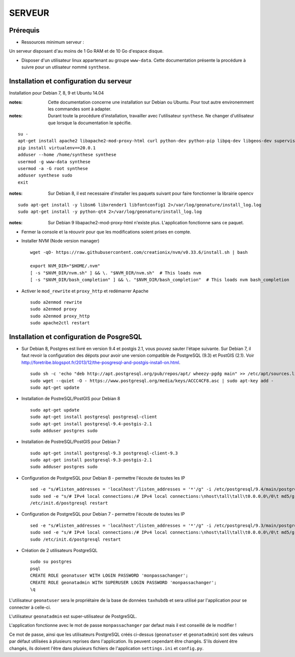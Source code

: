 =======
SERVEUR
=======


Prérequis
=========

* Ressources minimum serveur :

Un serveur disposant d'au moins de 1 Go RAM et de 10 Go d'espace disque.


* Disposer d'un utilisateur linux appartenant au groupe ``www-data``. Cette documentation présente la procédure à suivre pour un utlisateur nommé ``synthese``.



Installation et configuration du serveur
========================================

Installation pour Debian 7, 8, 9 et Ubuntu 14.04

:notes:

    Cette documentation concerne une installation sur Debian ou Ubuntu. Pour tout autre environemment les commandes sont à adapter.

:notes:

    Durant toute la procédure d'installation, travailler avec l'utilisateur ``synthese``. Ne changer d'utilisateur que lorsque la documentation le spécifie.

::

    su - 
    apt-get install apache2 libapache2-mod-proxy-html curl python-dev python-pip libpq-dev libgeos-dev supervisor
    pip install virtualenv==20.0.1
    adduser --home /home/synthese synthese
    usermod -g www-data synthese
    usermod -a -G root synthese
    adduser synthese sudo
    exit
 
    

:notes:
    
    Sur Debian 8, il est necessaire d'installer les paquets suivant pour faire fonctionner la librairie opencv
    
::

    sudo apt-get install -y libsm6 libxrender1 libfontconfig1 2>/var/log/geonature/install_log.log 
    sudo apt-get install -y python-qt4 2>/var/log/geonature/install_log.log



:notes:

    Sur Debian 9 libapache2-mod-proxy-html n'existe plus. L'application fonctionne sans ce paquet.

    
* Fermer la console et la réouvrir pour que les modifications soient prises en compte.

* Installer NVM (Node version manager)

  ::  
        
        wget -qO- https://raw.githubusercontent.com/creationix/nvm/v0.33.6/install.sh | bash

        export NVM_DIR="$HOME/.nvm"
        [ -s "$NVM_DIR/nvm.sh" ] && \. "$NVM_DIR/nvm.sh"  # This loads nvm
        [ -s "$NVM_DIR/bash_completion" ] && \. "$NVM_DIR/bash_completion"  # This loads nvm bash_completion

        

* Activer le ``mod_rewrite`` et ``proxy_http`` et redémarrer Apache

  ::  
        
        sudo a2enmod rewrite
        sudo a2enmod proxy
        sudo a2enmod proxy_http
        sudo apache2ctl restart
     

Installation et configuration de PosgreSQL
==========================================

* Sur Debian 8, Postgres est livré en version 9.4 et postgis 2.1, vous pouvez sauter l'étape suivante. Sur Debian 7, il faut revoir la configuration des dépots pour avoir une version compatible de PostgreSQL (9.3) et PostGIS (2.1). Voir http://foretribe.blogspot.fr/2013/12/the-posgresql-and-postgis-install-on.html.

  ::  
        
        sudo sh -c 'echo "deb http://apt.postgresql.org/pub/repos/apt/ wheezy-pgdg main" >> /etc/apt/sources.list'
        sudo wget --quiet -O - https://www.postgresql.org/media/keys/ACCC4CF8.asc | sudo apt-key add -
        sudo apt-get update
 
* Installation de PostreSQL/PostGIS pour Debian 8

  ::  
        
        sudo apt-get update
        sudo apt-get install postgresql postgresql-client
        sudo apt-get install postgresql-9.4-postgis-2.1
        sudo adduser postgres sudo
        
* Installation de PostreSQL/PostGIS pour Debian 7

  ::  
        
        sudo apt-get install postgresql-9.3 postgresql-client-9.3
        sudo apt-get install postgresql-9.3-postgis-2.1
        sudo adduser postgres sudo
        
* Configuration de PostgreSQL pour Debian 8 - permettre l'écoute de toutes les IP

  ::  
        
        sed -e "s/#listen_addresses = 'localhost'/listen_addresses = '*'/g" -i /etc/postgresql/9.4/main/postgresql.conf
        sudo sed -e "s/# IPv4 local connections:/# IPv4 local connections:\nhost\tall\tall\t0.0.0.0\/0\t md5/g" -i /etc/postgresql/9.4/main/pg_hba.conf
        /etc/init.d/postgresql restart
        
* Configuration de PostgreSQL pour Debian 7 - permettre l'écoute de toutes les IP

  ::  
        
        sed -e "s/#listen_addresses = 'localhost'/listen_addresses = '*'/g" -i /etc/postgresql/9.3/main/postgresql.conf
        sudo sed -e "s/# IPv4 local connections:/# IPv4 local connections:\nhost\tall\tall\t0.0.0.0\/0\t md5/g" -i /etc/postgresql/9.3/main/pg_hba.conf
        sudo /etc/init.d/postgresql restart

* Création de 2 utilisateurs PostgreSQL

  ::  
        
        sudo su postgres
        psql
        CREATE ROLE geonatuser WITH LOGIN PASSWORD 'monpassachanger';
        CREATE ROLE geonatadmin WITH SUPERUSER LOGIN PASSWORD 'monpassachanger';
        \q
        
L'utilisateur ``geonatuser`` sera le propriétaire de la base de données ``taxhubdb`` et sera utilisé par l'application pour se connecter à celle-ci.

L'utilisateur ``geonatadmin`` est super-utilisateur de PostgreSQL.

L'application fonctionne avec le mot de passe ``monpassachanger`` par defaut mais il est conseillé de le modifier !

Ce mot de passe, ainsi que les utilisateurs PostgreSQL créés ci-dessus (``geonatuser`` et ``geonatadmin``) sont des valeurs par défaut utilisées à plusieurs reprises dans l'application. Ils peuvent cependant être changés. S'ils doivent être changés, ils doivent l'être dans plusieurs fichiers de l'application ``settings.ini`` et ``config.py``.
